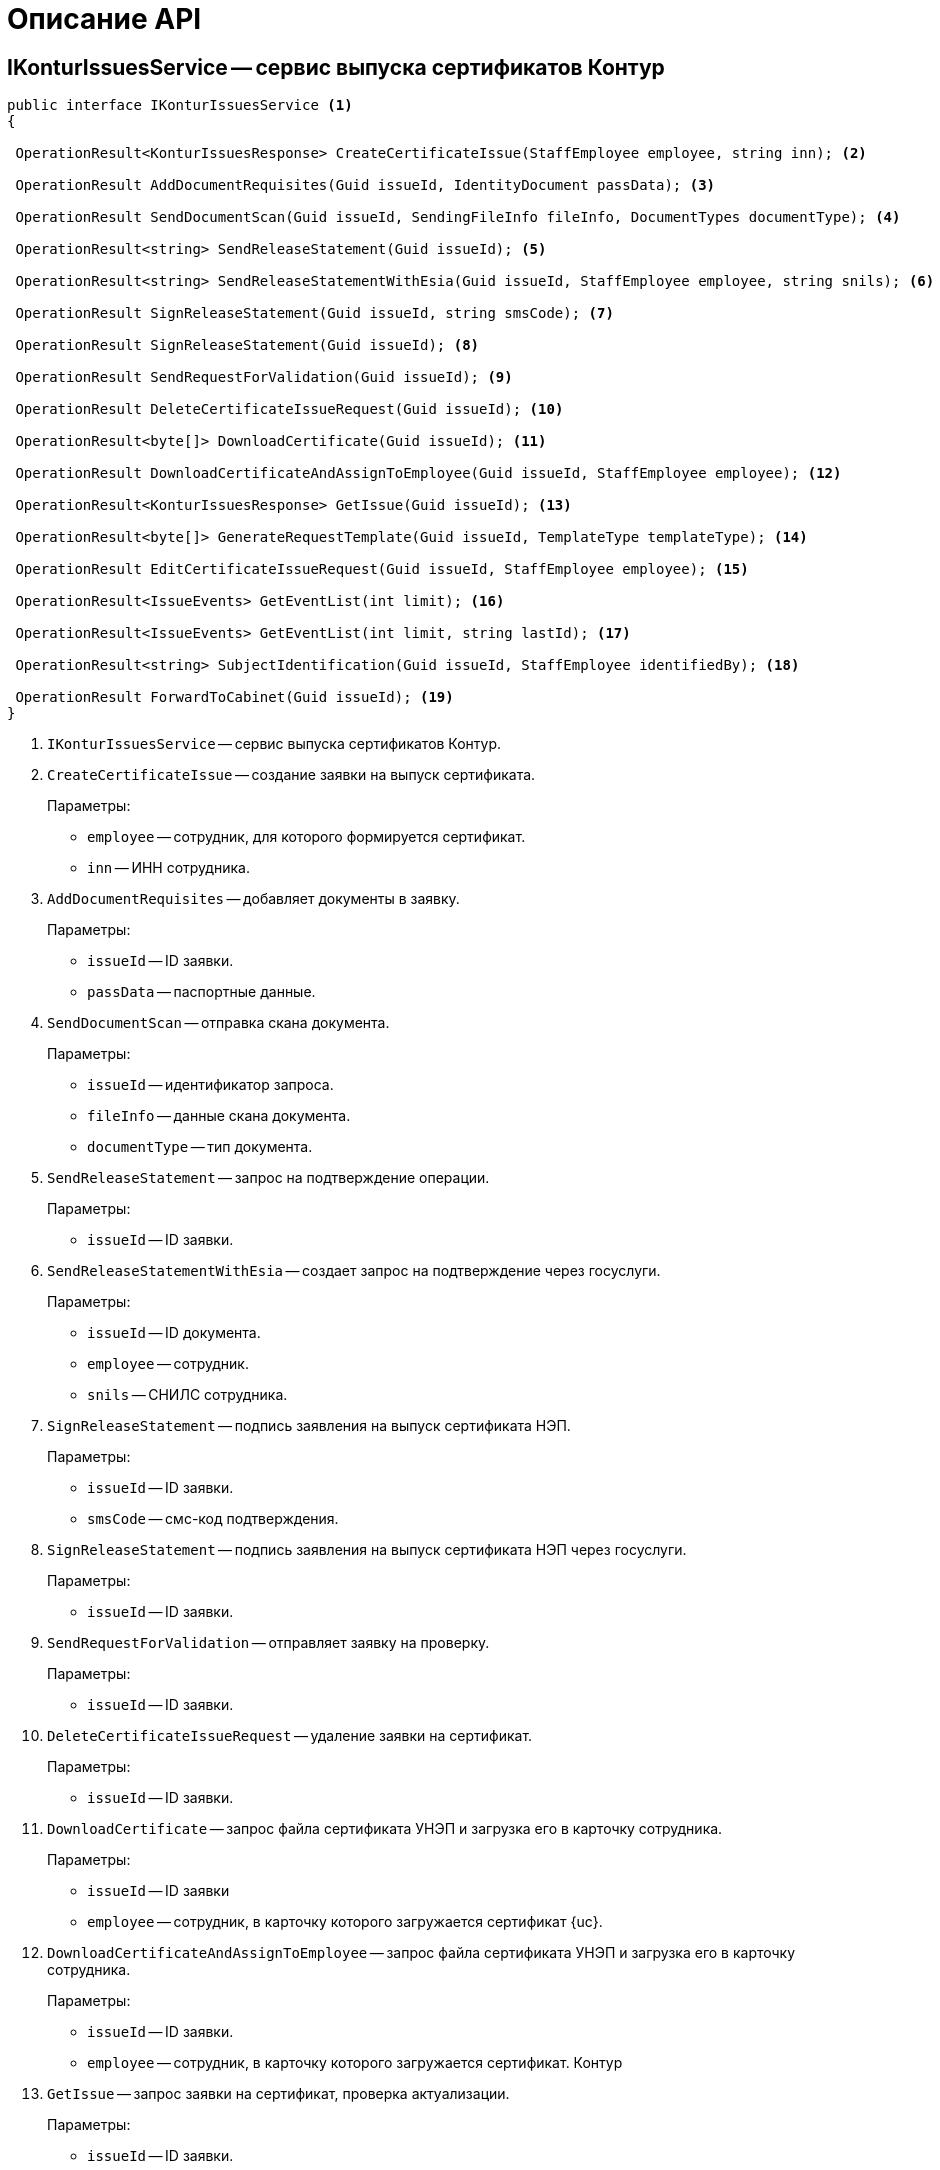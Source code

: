 = Описание API

== IKonturIssuesService -- сервис выпуска сертификатов Контур

[source,csharp]
----
public interface IKonturIssuesService <.>
{

 OperationResult<KonturIssuesResponse> CreateCertificateIssue(StaffEmployee employee, string inn); <.>

 OperationResult AddDocumentRequisites(Guid issueId, IdentityDocument passData); <.>

 OperationResult SendDocumentScan(Guid issueId, SendingFileInfo fileInfo, DocumentTypes documentType); <.>

 OperationResult<string> SendReleaseStatement(Guid issueId); <.>

 OperationResult<string> SendReleaseStatementWithEsia(Guid issueId, StaffEmployee employee, string snils); <.>

 OperationResult SignReleaseStatement(Guid issueId, string smsCode); <.>

 OperationResult SignReleaseStatement(Guid issueId); <.>

 OperationResult SendRequestForValidation(Guid issueId); <.>

 OperationResult DeleteCertificateIssueRequest(Guid issueId); <.>

 OperationResult<byte[]> DownloadCertificate(Guid issueId); <.>

 OperationResult DownloadCertificateAndAssignToEmployee(Guid issueId, StaffEmployee employee); <.>

 OperationResult<KonturIssuesResponse> GetIssue(Guid issueId); <.>

 OperationResult<byte[]> GenerateRequestTemplate(Guid issueId, TemplateType templateType); <.>

 OperationResult EditCertificateIssueRequest(Guid issueId, StaffEmployee employee); <.>

 OperationResult<IssueEvents> GetEventList(int limit); <.>

 OperationResult<IssueEvents> GetEventList(int limit, string lastId); <.>

 OperationResult<string> SubjectIdentification(Guid issueId, StaffEmployee identifiedBy); <.>

 OperationResult ForwardToCabinet(Guid issueId); <.>
}
----
<.> `IKonturIssuesService` -- сервис выпуска сертификатов Контур.
<.> `CreateCertificateIssue` -- создание заявки на выпуск сертификата.
+
.Параметры:
* `employee` -- сотрудник, для которого формируется сертификат.
* `inn` -- ИНН сотрудника.
+
<.> `AddDocumentRequisites` -- добавляет документы в заявку.
+
.Параметры:
* `issueId` -- ID заявки.
* `passData` -- паспортные данные.
+
<.> `SendDocumentScan` -- отправка скана документа.
+
.Параметры:
* `issueId` -- идентификатор запроса.
* `fileInfo` -- данные скана документа.
* `documentType` -- тип документа.
+
<.> `SendReleaseStatement` -- запрос на подтверждение операции.
+
.Параметры:
* `issueId` -- ID заявки.
+
<.> `SendReleaseStatementWithEsia` -- создает запрос на подтверждение через госуслуги.
+
.Параметры:
* `issueId` -- ID документа.
* `employee` -- сотрудник.
* `snils` -- СНИЛС сотрудника.
+
<.> `SignReleaseStatement` -- подпись заявления на выпуск сертификата НЭП.
+
.Параметры:
* `issueId` -- ID заявки.
* `smsCode` -- смс-код подтверждения.
+
<.> `SignReleaseStatement` -- подпись заявления на выпуск сертификата НЭП через госуслуги.
+
.Параметры:
* `issueId` -- ID заявки.
+
<.> `SendRequestForValidation` -- отправляет заявку на проверку.
+
.Параметры:
* `issueId` -- ID заявки.
+
<.> `DeleteCertificateIssueRequest` -- удаление заявки на сертификат.
+
.Параметры:
* `issueId` -- ID заявки.
+
<.> `DownloadCertificate` -- запрос файла сертификата УНЭП и загрузка его в карточку сотрудника.
+
.Параметры:
* `issueId` -- ID заявки
* `employee` -- сотрудник, в карточку которого загружается сертификат {uc}.
+
<.> `DownloadCertificateAndAssignToEmployee` -- запрос файла сертификата УНЭП и загрузка его в карточку сотрудника.
+
.Параметры:
* `issueId` -- ID заявки.
* `employee` -- сотрудник, в карточку которого загружается сертификат.
Контур
+
<.> `GetIssue` -- запрос заявки на сертификат, проверка актуализации.
+
.Параметры:
* `issueId` -- ID заявки.
* `issueId` -- ID заявки.
+
<.> `GenerateRequestTemplate` -- генерация шаблона документа для заявления на выпуск сертификата.
+
.Параметры:
* `templateType` -- тип документа, получаемый от Контура.
+
<.> `EditCertificateIssueRequest` -- изменение заявки на сертификат.
+
.Параметры:
* `issueId` -- ID заявки.
* `employee` -- сотрудник, для которого формируется сертификат.
+
<.> `GetEventList` -- запрос ленты событий заявок.
+
.Параметры:
* `limit` -- максимальное количество событий, которое нужно вернуть.
+
<.> `GetEventList` -- запрос ленты событий заявок.
+
.Параметры:
* `limit` -- максимальное количество событий, которое нужно вернуть.
* `lastId` -- идентификатор события, после которого нужно вернуть события.
+
<.> `SubjectIdentification` -- добавить или изменить удостоверение личности.
+
.Параметры:
* `issueId` -- ID заявки.
* `identifiedBy` -- сотрудник, который удостоверил личность.
+
<.> `ForwardToCabinet` -- перенаправить заявку в личный кабинет.
+
.Параметры:
* `issueId` -- ID заявки.

== SendingFileInfo -- информация по файлу, отправляемому в УЦ Контур

Информация по файлу, отправляемому в УЦ Контур:

[source,csharp]
----
public class SendingFileInfo
    {
        public Guid FileId { get; set; } <.>
        public string Name { get; set; } <.>
        public long LongSize { get; set; } <.>
        public byte[] Data { get; set; } <.>

        public SendingFileInfo FromFileData(FileData fileData) <.>
        {
            return new SendingFileInfo
            {
                FileId = fileData.Id,
                Name = fileData.Name,
                LongSize = fileData.LongSize,
                Data = GetData(fileData)
            };
        }
----
<.> Идентификатор файла.
<.> Имя файла.
<.> Размер файла.
<.> Данные файла.
<.> Создаёт экземпляр `SendingFileInfo` по данным файла {dv}.

== DocumentTypes -- тип документа

[source,csharp]
----
	public enum DocumentTypes
    {
        Unknown, <.>
        Passport, <.>
        OtherIdentity, <.>
        Snils, <.>
        Egrul, <.>
        ManagementCompanyEgrul, <.>
        Egrip, <.>
        NaturalPersonInn, <.>
        SigningAuthority, <.>
        WarrantWithUseAreas, <.>
        ReleaseStatement, <.>
        ApplicantWarrant, <.>
        ApplicantPhoto, <.>
    }
----
<.> Может быть только возвращаемым типом.
<.> Паспорт РФ.
<.> Другой документ удостоверяющий личность.
<.> СНИЛС.
<.> Выписка из ЕГРЮЛ.
<.> Выписка из ЕГРЮЛ управляющей компании.
<.> Выписка из ЕГРИП.
<.> ИНН физического лица.
<.> Подтверждение права подписи.
<.> Доверенность с областями применения.
<.> Заявление на выпуск сертификата.
<.> Доверенность на получение.
<.> Фото обратившегося.

== IdentityDocument -- данные подтверждающего документа

[source,csharp]
----
    public class IdentityDocument
    {
        public DocumentType DocumentType { get; set; } <.>
		public string Series { get; set; } <.>
        public string Number { get; set; } <.>
        public string IssuerName { get; set; } <.>
        public string IssuerCode { get; set; } <.>
        public DateTime IssueDate { get; set; } <.>
    }
----
<.> Тип документа.
<.> Серия.
<.> Номер.
<.> Кем выдан.
<.> Код подразделения.
<.> Дата выдачи.

== TemplateType -- тип документа, получаемого от Контура

Предоставляет тип документа получаемого от Контура:

[source,csharp]
----
    public enum TemplateType
    {
        ReleaseStatement, <.>
        Receipt <.>
    }
}
----
<.> Заявление на выпуск сертификата.
<.> Расписка о том, что сертификат выпущен.

== KonturIssuesResponse -- ответ на запрос создания заявки

Модель для ответа на запрос создания заявки.

[source,csharp]
----
    public class KonturIssuesResponse
    {
      [JsonProperty("id")]
      public Guid Id { get; set; } <.>

      [JsonProperty("baseIssueId")]
      public Guid BaseIssueId { get; set; } <.>

      [JsonProperty("version")]
      public int Version { get; set; } <.>

      [JsonProperty("actualized")]
      public bool Actualized { get; set; } <.>

      [JsonProperty("status")]
      public KonturIssuesResponseStatus Status { get; set; } <.>

      public string StatusDescription => Status.GetDescription(); <.>

      [JsonProperty("forwardedStatus")]
      public KonturIssuesResponseForwardedStatus ForwardedStatus { get; set; } <.>

      public string ForwardedStatusDescription => ForwardedStatus.GetDescription(); <.>

      [JsonProperty("certificateTemplateInfo")]
      public CertificateTemplateInfo CertificateTemplateInfo { get; set; } <.>

      [JsonProperty("subjectInfo")]
      public ResponseSubjectInfo SubjectInfo { get; set; } <.>

      [JsonProperty("cspInfo")]
      public CspInfo CspInfo { get; set; } <.>

      [JsonProperty("certificateReleasedInfo")]
      public CertificateReleasedInfo CertificateReleasedInfo { get; set; } <.>

      [JsonProperty("documents")]
      public IssuesResponseDocument[] Documents { get; set; } <.>

      [JsonProperty("correctionInfo")]
      public CorrectionInfo CorrectionInfo { get; set; } <.>

      [JsonProperty("subjectIdentification")]
      public SubjectIdentification SubjectIdentification { get; set; } <.>

      [JsonProperty("innerErrors")]
      public InnerError[] InnerErrors { get; set; } <.>

      [JsonProperty("smevValidations")]
      public SmevValidation[] SmevValidations { get; set; } <.>

      [JsonProperty("createdAt")]
      public DateTime CreatedAt { get; set; } <.>

      [JsonProperty("updatedAt")]
      public DateTime UpdatedAt { get; set; } <.>
    }
----
<.> `Id` -- идентификатор заявки.
<.> `BaseIssueId` -- идентификатор заявки, на основе которой происходит перевыпуск.
<.> `Version` -- версия заявки.
<.> `Actualized` -- актуализирована ли заявка после изменения.
<.> `Status` -- статус заявки.
<.> `GetDescription` -- текстовое описание для статуса заявки.
<.> `ForwardedStatus` -- статус перенаправления заявки.
<.> `GetDescription` -- текстовое описание для статуса перенаправления заявки.
<.> `CertificateTemplateInfo` -- информация о шаблоне сертификата.
<.> `SubjectInfo` -- информация о субъекте сертификата.
<.> `CspInfo` -- информация о криптопровайдере.
<.> `CertificateReleasedInfo` -- информация о выпущенном сертификате.
<.> `Documents` -- список документов заявки.
<.> `CorrectionInfo` -- информация о том, что нужно исправить в заявке.
<.> `SubjectIdentification` -- информация об удостоверении личности.
<.> `InnerErrors` -- список внутренних ошибок заявки.
<.> `SmevValidations` -- список валидаций документов в СМЭВ.
<.> `CreatedAt` -- дата и время создания заявки.
<.> `UpdatedAt` -- дата и время последнего изменения заявки.

== KonturIssuesResponseStatus -- статус заявки

[source,csharp]
----
    public enum KonturIssuesResponseStatus
    {
      [LocalizedDescription(nameof(Resource.KonturResponseEnum_Unknown))]
      Unknown, <.>
      [LocalizedDescription(nameof(Resource.KonturIssuesResponseStatus_Preparing))]
      Preparing, <.>
      [LocalizedDescription(nameof(Resource.KonturIssuesResponseStatus_Validating))]
      Validating, <.>
      [LocalizedDescription(nameof(Resource.KonturIssuesResponseStatus_Correction))]
      Correction, <.>
      [LocalizedDescription(nameof(Resource.KonturIssuesResponseStatus_Approved))]
      Approved, <.>
      [LocalizedDescription(nameof(Resource.KonturIssuesResponseStatus_Releasing))]
      Releasing, <.>
      [LocalizedDescription(nameof(Resource.KonturIssuesResponseStatus_Released))]
      Released <.>
    }
----
<.> `Unknown` -- может быть только возвращаемым типом.
<.> `Preparing` -- заявку создали и готовят к проверке.
<.> `Validating` -- заявку проверяет оператор УЦ. В этом статусе нельзя менять заявку.
<.> `Correction` -- при проверке заявки были выявлены замечания. Нужно их исправить и повторно отправить заявку на проверку. Замечания можно найти в поле `correctionInfo`.
<.> `Approved` -- заявка проверена, замечаний не выявлено. Нужно удостоверить личность и перенаправить заявку в личный кабинет. В этом статусе нельзя менять реквизиты и документы заявки (кроме документов для удостоверения личности).
<.> `Releasing` -- субъект сертификата отправил запрос на выпуск в личном кабинете. В этом статусе  нельзя менять заявку.
<.> `Released` -- сертификат выпущен. В этом статусе нельзя менять заявку.

== KonturIssuesResponseForwardedStatus -- статус перенаправления заявки

[source,csharp]
----
    public enum KonturIssuesResponseForwardedStatus
    {
      [LocalizedDescription(nameof(Resource.KonturResponseEnum_Unknown))]
      Unknown, <.>
      [LocalizedDescription(nameof(Resource.KonturIssuesResponseStatus_None))]
      None, <.>
      [LocalizedDescription(nameof(Resource.KonturIssuesResponseStatus_ForwardedToCabinet))]
      ForwardedToCabinet <.>
    }
----
<.> Может быть только возвращаемым типом.
<.> Нет.
<.> Отправлена в личный кабинет.

== CorrectionInfo -- информация о том, что нужно исправить в заявке

[source,csharp]
----
    public class CorrectionInfo
    {
      [JsonProperty("comment")]
      public string Comment { get; set; } <.>

      [JsonProperty("remarks")]
      public Remark[] Remarks { get; set; } <.>
    }
----
<.> Комментарий оператора Удостоверяющего Центра.
<.> Комментарий оператора Удостоверяющего Центра.

== Remark - замечание по исправлению

[source,csharp]
----
    public class Remark
    {
      [JsonProperty("code")]
      public string Code { get; set; } <.>

      [JsonProperty("target")]
      public RemarkTargets Target { get; set; } <.>

      public string TargetDescription => Target.GetDescription(); <.>

      [JsonProperty("message")]
      public string Message { get; set; } <.>
    }
----
<.> Код замечания.
<.> Тип сущности замечания.
<.> Текстовое описание типа сущности замечания.
<.> Описание замечания. Включает неразрывные пробелы в виде HTML-кода: `\&nbsp;`, может
меняться.

== RemarkTargets - тип сущности замечания

[source,csharp]
----
    public enum RemarkTargets
    {

      Unknown, <.>

      [LocalizedDescription(nameof(Resource.RemarkCommon))]
      Common, <.>

      [LocalizedDescription(nameof(Resource.DocumentPassport))]
      Passport, <.>

      [LocalizedDescription(nameof(Resource.DocumentOtherIdentity))]
      OtherIdentity, <.>

      [LocalizedDescription(nameof(Resource.DocumentSnils))]
      Snils, <.>

      [LocalizedDescription(nameof(Resource.DocumentEgrul))]
      Egrul, <.>

      [LocalizedDescription(nameof(Resource.DocumentManagementCompanyEgrul))]
      ManagementCompanyEgrul, <.>

      [LocalizedDescription(nameof(Resource.DocumentEgrip))]
      Egrip, <.>

      [LocalizedDescription(nameof(Resource.DocumentNaturalPersonInn))]
      NaturalPersonInn, <.>

      [LocalizedDescription(nameof(Resource.DocumentSigningAuthority))]
      SigningAuthority, <.>

      [LocalizedDescription(nameof(Resource.DocumentWarrantWithUseAreas))]
      WarrantWithUseAreas, <.>

      [LocalizedDescription(nameof(Resource.DocumentReleaseStatement))]
      ReleaseStatement, <.>

      [LocalizedDescription(nameof(Resource.DocumentApplicantWarrant))]
      ApplicantWarrant, <.>

      [LocalizedDescription(nameof(Resource.DocumentApplicantPhoto))]
      ApplicantPhoto, <.>

      [LocalizedDescription(nameof(Resource.DocumentEsiaConfirmation))]
      EsiaConfirmation <.>
    }
----
<.> Может быть только возвращаемым типом.
<.> Общие замечания.
<.> Паспорт РФ.
<.> Другой документ удостоверяющий личность.
<.> СНИЛС.
<.> Выписка из ЕГРЮЛ.
<.> Выписка из ЕГРЮЛ управляющей компании.
<.> Выписка из ЕГРИП.
<.> ИНН физического лица.
<.> Подтверждение права подписи.
<.> Доверенность с областями применения.
<.> Заявление на выпуск сертификата.
<.> Доверенность на получение.
<.> Фото обратившегося.
<.> Подтверждение выпуска НЭП через Госуслуги.

== SmevValidation -- валидация документа в СМЭВ

[source,csharp]
----
    public class SmevValidation
    {

      [JsonProperty("documentType")]
      public DocumentTypes DocumentType { get; set; } <.>

      public string DocumentTypeDescription => DocumentType.GetDescription(); <.>

      [JsonProperty("state")]
      public IssueSmevValidationState State { get; set; } <.>

      public string StateDescription => State.GetDescription(); <.>

      [JsonProperty("errors")]
      public List<SmevValidationError> Errors { get; set; } <.>
    }
----
<.> Тип документа.
<.> Текстовое значение типа документа.
<.> Состояние.
<.> Текстовое значение состояния.
<.> Список ошибок от СМЭВ.

== IssueSmevValidationState -- состояние проверки

[source,csharp]
----
    public enum IssueSmevValidationState
    {

      Unknown, <.>

      [Description("Идёт проверка документа в СМЭВ")]
      InProgress, <.>

      [Description("Документ проверен в СМЭВ, ошибки не выявлены")]
      Valid, <.>

      [Description("Документ проверен в СМЭВ, выявлены ошибки")]
      Invalid <.>
    }
----
<.> Может быть только возвращаемым типом.
<.> Идёт проверка документа в СМЭВ.
<.> Документ проверен в СМЭВ, ошибки не выявлены.
<.> Документ проверен в СМЭВ, выявлены ошибки.

== SmevValidationError -- информация об ошибке проверки в СМЭВ

[source,csharp]
----
    public class SmevValidationError
    {

      [JsonProperty("code")]
      public SmevValidationErrorCode Code { get; set; } <.>


      public string CodeDescription => Code.GetDescription(); <.>


      [JsonProperty("level")]
      public SmevValidationErrorLevel Level { get; set; } <.>


      public string LevelDescription => Level.GetDescription(); <.>
    }
----
<.> Код ошибки проверки СМЭВ.
<.> Текстовое описание кода ошибки проверки СМЭВ.
<.> Уровень ошибки проверки в СМЭВ.
<.> Текстовое описание уровня ошибки проверки в СМЭВ.

== SmevValidationErrorCode -- код ошибки проверки СМЭВ

[source,csharp]
----
    public enum SmevValidationErrorCode
    {

      Unknown, <.>

      [LocalizedDescription(nameof(Resource.ErrorPassportExpired))]
      PassportExpired, <.>

      [LocalizedDescription(nameof(Resource.ErrorPassportReplaced))]
      PassportReplaced, <.>

      [LocalizedDescription(nameof(Resource.ErrorPassportIssuedWithViolation))]
      PassportIssuedWithViolation, <.>

      [LocalizedDescription(nameof(Resource.ErrorPassportIsSearched))]
      PassportIsSearched, <.>

      [LocalizedDescription(nameof(Resource.ErrorPassportDestroyed))]
      PassportDestroyed, <.>

      [LocalizedDescription(nameof(Resource.ErrorPassportOwnerDied))]
      PassportOwnerDied, <.>

      [LocalizedDescription(nameof(Resource.ErrorPassportDefect))]
      PassportDefect, <.>

      [LocalizedDescription(nameof(Resource.ErrorPassportLost))]
      PassportLost, <.>

      [LocalizedDescription(nameof(Resource.ErrorSnilsNotMatchWithPfr))]
      SnilsNotMatchWithPfr, <.>

      [LocalizedDescription(nameof(Resource.ErrorInnNotMatchWithFns))]
      InnNotMatchWithFns, <.>

      [LocalizedDescription(nameof(Resource.ErrorNotValidSnilsChecksum))]
      NotValidSnilsChecksum, <.>

      [LocalizedDescription(nameof(Resource.ErrorPfrNotAvailable))]
      PfrNotAvailable, <.>

      [LocalizedDescription(nameof(Resource.ErrorFnsNotAvailable))]
      FnsNotAvailable, <.>

      [LocalizedDescription(nameof(Resource.ErrorFmsNotAvailable))]
      FmsNotAvailable, <.>

      [LocalizedDescription(nameof(Resource.ErrorOrganizationNotFoundInFns))]
      OrganizationNotFoundInFns <.>
    }
----
<.> Неизвестная ошибка, напишите о ней в тех. поддержку.
<.> Срок действия паспорта истек.
<.> Паспорт заменен на новый.
<.> Паспорт выдан с нарушением.
<.> Паспорт числится в розыске.
<.> Паспорт числится как изъятый или уничтоженный.
<.> Паспорт недействителен в связи со смертью владельца.
<.> У паспорта стоит отметка о техническом браке, его использование запрещено.
<.> Паспорт утрачен.
<.> По предоставленному номеру СНИЛС, ФИО и дате рождения нет данных в ПФР или данные не совпадают.
<.> Паспортные данные, указанные в ФНС для этого ИНН, не совпадают с предоставленными.
<.> Неверное контрольное число у номера СНИЛС.
<.> Не удалось проверить документ в ПФР.
<.> Не удалось проверить документ в ФНС.
<.> Не удалось проверить документ в ФМС.
<.> Организация не найдена в ФНС.

== SmevValidationErrorLevel -- уровень ошибки проверки в СМЭВ

[source,csharp]
----
    public enum SmevValidationErrorLevel
    {

      Unknown, <.>

      [LocalizedDescription(nameof(Resource.SmevValidationErrorLevel_Warning))]
      Warning, <.>

      [LocalizedDescription(nameof(Resource.SmevValidationErrorLevel_Fatal))]
      Fatal <.>
    }
----
<.> Может быть только возвращаемым типом. Однако, если не исправить такую ошибку, то заявка может быть отклонена оператором УЦ. Можно загрузить скан-копию документа, чтобы подтвердить, что ошибка ложная.
<.> Предупреждение, можно игнорировать.
<.> Фатальная ошибка. Заявку с такой ошибкой нельзя отправить на проверку.

== IKonturDssService -- сервис подписания Контур

[source,csharp]
----
    public interface IKonturDssService
    {
        OperationResult<KonturSignResponse> SignDocument(SignRequest request, StaffEmployee employee); <.>
        OperationResult<DssSignStatusResponse> GetStatus(Guid operationId); <.>
        OperationResult<DssConfirmationResponse> ConfirmSignOperation(Guid operationId, string confirmationCode); <.>
        OperationResult<byte[]> GetResult(Guid resultId); <.>
    }
----
<.> Подписывает файлы документа.
<.> Возвращает статус подписания.
<.> Подтверждает операцию подписания.
<.> Возвращает сформированную подпись.

== SignRequest -- данные для подписания

[source,csharp]
----
    public class SignRequest
    {
        public Guid DocumentId { get; set; }
        public DocumentSignaturePartInfo[] Parts { get; set; }
        public DssSignRequestSignature Signature { get; set; }
    }
----

== DocumentSignaturePartInfo -- подписываемая часть документа

[source,csharp]
----
    public class DocumentSignaturePartInfo
    {
        public SignatureItemType PartType { get; set; }
        public Guid? FileId { get; set; }
    }
----

== KonturSignResponse -- ответ на запрос регистрации

Ответ на запрос регистрации операции подписания

[source,csharp]
----
    public class KonturSignResponse
    {
        public Guid OperationId { get; set; } <.>
        public ConfirmType ConfirmType { get; set; } <.>
        public string PhoneLastNumbers { get; set; } <.>
        public AdditionalDssInfo AdditionalDssInfo { get; set; } <.>
    }
----
<.> Идентификатор операции.
<.> Способ подтверждения операции.
<.> Последние 4 цифры номера телефона пользователя. Передаётся при подтверждении операции через СМС или с помощью Applet на SIM-карте.
<.> Дополнительная информация для DSS-сертификата.

== DssSignStatusResponse -- статус выполнения операции подписания

[source,csharp]
----
    public class DssSignStatusResponse
    {
        public DssSignStatus SignStatus { get; set; } <.>
        public List<FileStatus> FileStatuses { get; set; } = new List<FileStatus>(); <.>
    }
----
<.> Статус подписания.
<.> Статусы подписания частей запроса на подписание.

== DssSignStatus -- статус подписания

[source,csharp]
----
    public enum DssSignStatus
    {
        Unknown = 0, <.>
        WaitingUser = 1, <.>
        InProgress = 2, <.>
        Complete = 3, <.>
        Error = 4 <.>
    }
----
<.> Неизвестно.
<.> Ожидает действия (подтверждения) пользователя.
<.> В процессе подписания.
<.> Завершено.
<.> Завершено с ошибкой.